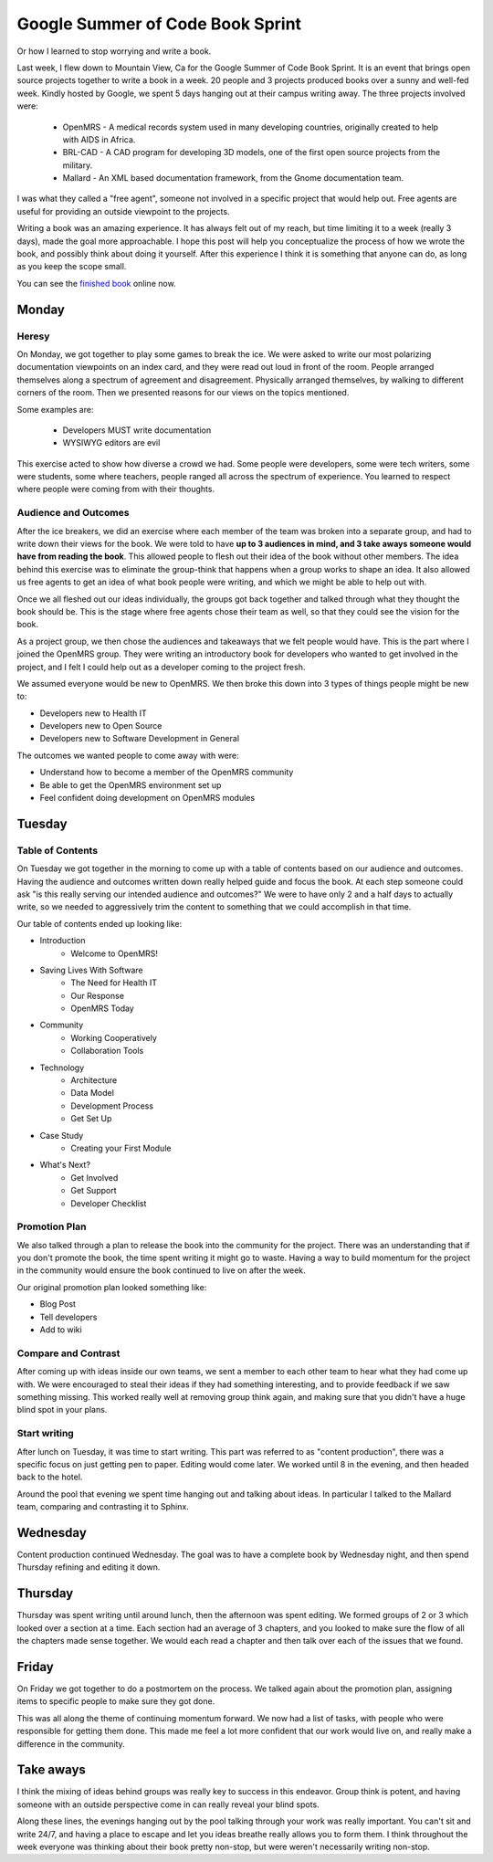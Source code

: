 Google Summer of Code Book Sprint
=================================

Or how I learned to stop worrying and write a book.

Last week, I flew down to Mountain View, Ca for the Google Summer of Code Book Sprint.
It is an event that brings open source projects together to write a book in a week.
20 people and 3 projects produced books over a sunny and well-fed week.
Kindly hosted by Google,
we spent 5 days hanging out at their campus writing away. 
The three projects involved were: 

	* OpenMRS - A medical records system used in many developing countries, originally created to help with AIDS in Africa.
	* BRL-CAD - A CAD program for developing 3D models, one of the first open source projects from the military.
	* Mallard - An XML based documentation framework, from the Gnome documentation team.

I was what they called a "free agent",
someone not involved in a specific project that would help out.
Free agents are useful for providing an outside viewpoint to the projects.

Writing a book was an amazing experience.
It has always felt out of my reach,
but time limiting it to a week (really 3 days),
made the goal more approachable.
I hope this post will help you conceptualize the process of how we wrote the book,
and possibly think about doing it yourself.
After this experience I think it is something that anyone can do,
as long as you keep the scope small.

You can see the `finished book`_ online now.

.. _finished book: http://flossmanuals.net/openmrs-developers-guide/

Monday
-------

Heresy
~~~~~~

On Monday,
we got together to play some games to break the ice.
We were asked to write our most polarizing documentation viewpoints on an index card,
and they were read out loud in front of the room.
People arranged themselves along a spectrum of agreement and disagreement.
Physically arranged themselves, 
by walking to different corners of the room.
Then we presented reasons for our views on the topics mentioned.

Some examples are:

	* Developers MUST write documentation
	* WYSIWYG editors are evil

This exercise acted to show how diverse a crowd we had.
Some people were developers, 
some were tech writers,
some were students,
some where teachers,
people ranged all across the spectrum of experience.
You learned to respect where people were coming from with their thoughts.

Audience and Outcomes
~~~~~~~~~~~~~~~~~~~~~

After the ice breakers, 
we did an exercise where each member of the team was broken into a separate group, 
and had to write down their views for the book.
We were told to have **up to 3 audiences in mind, and 3 take aways someone would have from reading the book**.
This allowed people to flesh out their idea of the book without other members.
The idea behind this exercise was to eliminate the group-think that happens when a group works to shape an idea.
It also allowed us free agents to get an idea of what book people were writing,
and which we might be able to help out with.

Once we all fleshed out our ideas individually,
the groups got back together and talked through what they thought the book should be.
This is the stage where free agents chose their team as well,
so that they could see the vision for the book.

As a project group,
we then chose the audiences and takeaways that we felt people would have.
This is the part where I joined the OpenMRS group.
They were writing an introductory book for developers who wanted to get involved in the project,
and I felt I could help out as a developer coming to the project fresh. 

We assumed everyone would be new to OpenMRS. We then broke this down into 3 types of things people might be new to:

* Developers new to Health IT
* Developers new to Open Source
* Developers new to Software Development in General
  
The outcomes we wanted people to come away with were:

* Understand how to become a member of the OpenMRS community
* Be able to get the OpenMRS environment set up
* Feel confident doing development on OpenMRS modules

Tuesday
-------

Table of Contents
~~~~~~~~~~~~~~~~~

On Tuesday we got together in the morning to come up with a table of contents based on our audience and outcomes.
Having the audience and outcomes written down really helped guide and focus the book.
At each step someone could ask "is this really serving our intended audience and outcomes?"
We were to have only 2 and a half days to actually write,
so we needed to aggressively trim the content to something that we could accomplish in that time.

Our table of contents ended up looking like:

* Introduction
	* Welcome to OpenMRS!
* Saving Lives With Software
	* The Need for Health IT
	* Our Response
	* OpenMRS Today
* Community
	* Working Cooperatively
	* Collaboration Tools
* Technology
	* Architecture
	* Data Model
	* Development Process
	* Get Set Up
* Case Study
	* Creating your First Module
* What's Next?
	* Get Involved
	* Get Support
	* Developer Checklist

Promotion Plan
~~~~~~~~~~~~~~

We also talked through a plan to release the book into the community for the project.
There was an understanding that if you don't promote the book,
the time spent writing it might go to waste.
Having a way to build momentum for the project in the community would ensure the book continued to live on after the week.

Our original promotion plan looked something like:

* Blog Post
* Tell developers
* Add to wiki
  
Compare and Contrast
~~~~~~~~~~~~~~~~~~~~

After coming up with ideas inside our own teams,
we sent a member to each other team to hear what they had come up with.
We were encouraged to steal their ideas if they had something interesting,
and to provide feedback if we saw something missing.
This worked really well at removing group think again,
and making sure that you didn't have a huge blind spot in your plans.


Start writing
~~~~~~~~~~~~~

After lunch on Tuesday,
it was time to start writing.
This part was referred to as "content production",
there was a specific focus on just getting pen to paper.
Editing would come later.
We worked until 8 in the evening,
and then headed back to the hotel.

Around the pool that evening we spent time hanging out and talking about ideas.
In particular I talked to the Mallard team,
comparing and contrasting it to Sphinx.

Wednesday
---------

Content production continued Wednesday.
The goal was to have a complete book by Wednesday night,
and then spend Thursday refining and editing it down.

Thursday
--------

Thursday was spent writing until around lunch,
then the afternoon was spent editing.
We formed groups of 2 or 3 which looked over a section at a time.
Each section had an average of 3 chapters,
and you looked to make sure the flow of all the chapters made sense together.
We would each read a chapter and then talk over each of the issues that we found.

Friday
------

On Friday we got together to do a postmortem on the process.
We talked again about the promotion plan,
assigning items to specific people to make sure they got done.

This was all along the theme of continuing momentum forward.
We now had a list of tasks,
with people who were responsible for getting them done.
This made me feel a lot more confident that our work would live on,
and really make a difference in the community.

Take aways
----------

I think the mixing of ideas behind groups was really key to success in this endeavor.
Group think is potent,
and having someone with an outside perspective come in can really reveal your blind spots.

Along these lines,
the evenings hanging out by the pool talking through your work was really important.
You can't sit and write 24/7, 
and having a place to escape and let you ideas breathe really allows you to form them.
I think throughout the week everyone was thinking about their book pretty non-stop,
but were weren't necessarily writing non-stop.
